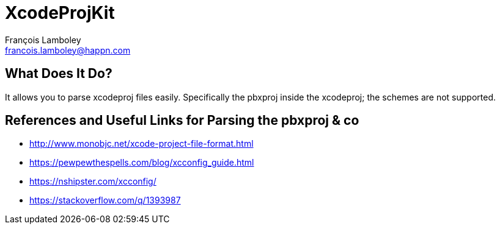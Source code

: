 = XcodeProjKit
François Lamboley <francois.lamboley@happn.com>

== What Does It Do?
It allows you to parse xcodeproj files easily. Specifically the pbxproj inside the xcodeproj; the schemes are not supported.

== References and Useful Links for Parsing the pbxproj & co
- http://www.monobjc.net/xcode-project-file-format.html
- https://pewpewthespells.com/blog/xcconfig_guide.html
- https://nshipster.com/xcconfig/
- https://stackoverflow.com/q/1393987
